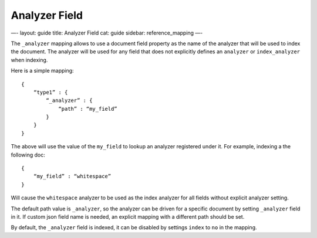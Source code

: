 
================
 Analyzer Field 
================




—-
layout: guide
title: Analyzer Field
cat: guide
sidebar: reference\_mapping
—-

The ``_analyzer`` mapping allows to use a document field property as the
name of the analyzer that will be used to index the document. The
analyzer will be used for any field that does not explicitly defines an
``analyzer`` or ``index_analyzer`` when indexing.

Here is a simple mapping:

::

    {
        “type1” : {
            “_analyzer” : {
                “path” : “my_field”
            }
        }
    }

The above will use the value of the ``my_field`` to lookup an analyzer
registered under it. For example, indexing a the following doc:

::

    {
        “my_field” : “whitespace”
    }

Will cause the ``whitespace`` analyzer to be used as the index analyzer
for all fields without explicit analyzer setting.

The default path value is ``_analyzer``, so the analyzer can be driven
for a specific document by setting ``_analyzer`` field in it. If custom
json field name is needed, an explicit mapping with a different path
should be set.

By default, the ``_analyzer`` field is indexed, it can be disabled by
settings ``index`` to ``no`` in the mapping.



